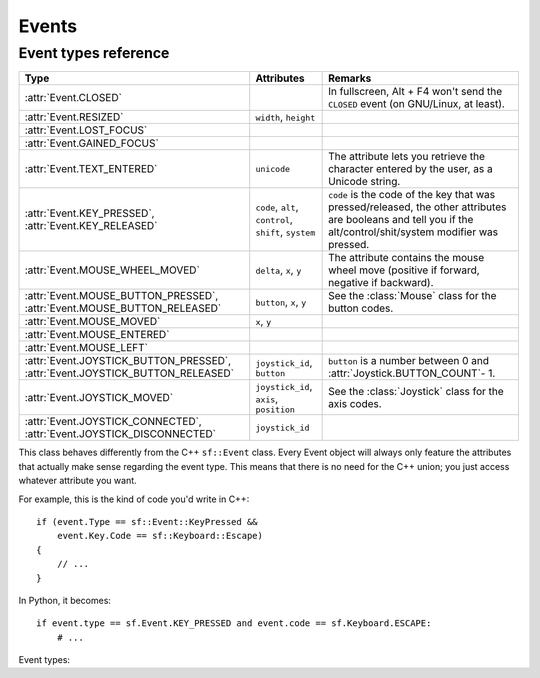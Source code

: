 .. Copyright 2011 Bastien Léonard. All rights reserved.

.. Redistribution and use in source (reStructuredText) and 'compiled'
   forms (HTML, PDF, PostScript, RTF and so forth) with or without
   modification, are permitted provided that the following conditions are
   met:

.. 1. Redistributions of source code (reStructuredText) must retain
   the above copyright notice, this list of conditions and the
   following disclaimer as the first lines of this file unmodified.

.. 2. Redistributions in compiled form (converted to HTML, PDF,
   PostScript, RTF and other formats) must reproduce the above
   copyright notice, this list of conditions and the following
   disclaimer in the documentation and/or other materials provided
   with the distribution.

.. THIS DOCUMENTATION IS PROVIDED BY BASTIEN LÉONARD ``AS IS'' AND ANY
   EXPRESS OR IMPLIED WARRANTIES, INCLUDING, BUT NOT LIMITED TO, THE
   IMPLIED WARRANTIES OF MERCHANTABILITY AND FITNESS FOR A PARTICULAR
   PURPOSE ARE DISCLAIMED. IN NO EVENT SHALL BASTIEN LÉONARD BE LIABLE
   FOR ANY DIRECT, INDIRECT, INCIDENTAL, SPECIAL, EXEMPLARY, OR
   CONSEQUENTIAL DAMAGES (INCLUDING, BUT NOT LIMITED TO, PROCUREMENT OF
   SUBSTITUTE GOODS OR SERVICES; LOSS OF USE, DATA, OR PROFITS; OR
   BUSINESS INTERRUPTION) HOWEVER CAUSED AND ON ANY THEORY OF LIABILITY,
   WHETHER IN CONTRACT, STRICT LIABILITY, OR TORT (INCLUDING NEGLIGENCE
   OR OTHERWISE) ARISING IN ANY WAY OUT OF THE USE OF THIS DOCUMENTATION,
   EVEN IF ADVISED OF THE POSSIBILITY OF SUCH DAMAGE.


Events
======


.. module:: sf


.. _event_types_reference:

Event types reference
^^^^^^^^^^^^^^^^^^^^^

============================================================================= ===================================================== ==========
Type                                                                          Attributes                                            Remarks
============================================================================= ===================================================== ==========
:attr:`Event.CLOSED`                                                                                                                In fullscreen, Alt + F4 won't send the ``CLOSED`` event (on GNU/Linux, at least).
:attr:`Event.RESIZED`                                                         ``width``, ``height``
:attr:`Event.LOST_FOCUS`
:attr:`Event.GAINED_FOCUS`
:attr:`Event.TEXT_ENTERED`                                                    ``unicode``                                           The attribute lets you retrieve the character entered by the user, as a Unicode string.
:attr:`Event.KEY_PRESSED`, :attr:`Event.KEY_RELEASED`                         ``code``, ``alt``, ``control``, ``shift``, ``system`` ``code`` is the code of the key that was pressed/released, the other attributes are booleans and tell you if the alt/control/shit/system modifier was pressed.
:attr:`Event.MOUSE_WHEEL_MOVED`                                               ``delta``, ``x``, ``y``                               The attribute contains the mouse wheel move (positive if forward, negative if backward).
:attr:`Event.MOUSE_BUTTON_PRESSED`, :attr:`Event.MOUSE_BUTTON_RELEASED`       ``button``, ``x``, ``y``                              See the :class:`Mouse` class for the button codes.
:attr:`Event.MOUSE_MOVED`                                                     ``x``, ``y``
:attr:`Event.MOUSE_ENTERED`
:attr:`Event.MOUSE_LEFT`
:attr:`Event.JOYSTICK_BUTTON_PRESSED`, :attr:`Event.JOYSTICK_BUTTON_RELEASED` ``joystick_id``, ``button``                           ``button`` is a number between 0 and :attr:`Joystick.BUTTON_COUNT`- 1.
:attr:`Event.JOYSTICK_MOVED`                                                  ``joystick_id``, ``axis``, ``position``               See the :class:`Joystick` class for the axis codes.
:attr:`Event.JOYSTICK_CONNECTED`, :attr:`Event.JOYSTICK_DISCONNECTED`         ``joystick_id``
============================================================================= ===================================================== ==========



.. class:: Event

   This class behaves differently from the C++ ``sf::Event`` class.
   Every Event object will always only feature the attributes that
   actually make sense regarding the event type.  This means that
   there is no need for the C++ union; you just access whatever
   attribute you want.

   For example, this is the kind of code you'd write in C++::

      if (event.Type == sf::Event::KeyPressed &&
          event.Key.Code == sf::Keyboard::Escape)
      {
          // ...
      }

   In Python, it becomes::

      if event.type == sf.Event.KEY_PRESSED and event.code == sf.Keyboard.ESCAPE:
          # ...

   .. attribute:: NAMES

      A class attribute that maps event codes to a short description::

         >>> sf.Event.NAMES[sf.Event.CLOSED]
         'Closed'
         >>> sf.Event.NAMES[sf.Event.KEY_PRESSED]
         'Key pressed'

      If you want to print this information about a specific object,
      you can simply use ``print``; ``Event.__str__()`` will look up
      the description for you.

   Event types:

   .. attribute:: CLOSED
   .. attribute:: RESIZED
   .. attribute:: LOST_FOCUS
   .. attribute:: GAINED_FOCUS
   .. attribute:: TEXT_ENTERED
   .. attribute:: KEY_PRESSED
   .. attribute:: KEY_RELEASED
   .. attribute:: MOUSE_WHEEL_MOVED
   .. attribute:: MOUSE_BUTTON_PRESSED
   .. attribute:: MOUSE_BUTTON_RELEASED
   .. attribute:: MOUSE_MOVED
   .. attribute:: MOUSE_ENTERED
   .. attribute:: MOUSE_LEFT
   .. attribute:: JOYSTICK_BUTTON_PRESSED
   .. attribute:: JOYSTICK_BUTTON_RELEASED
   .. attribute:: JOYSTICK_MOVED
   .. attribute:: JOYSTICK_CONNECTED
   .. attribute:: JOYSTICK_DISCONNECTED



.. class:: Joystick


   .. attribute:: COUNT
   .. attribute:: BUTTON_COUNT
   .. attribute:: AXIS_COUNT
   .. attribute:: X
   .. attribute:: Y
   .. attribute:: Z
   .. attribute:: R
   .. attribute:: U
   .. attribute:: V
   .. attribute:: POV_X
   .. attribute:: POV_Y

   .. classmethod:: is_connected(int joystick)
   .. classmethod:: get_button_count(int joystick)
   .. classmethod:: has_axis(int joystick, int axis)
   .. classmethod:: is_button_pressed(int joystick, int button)
   .. classmethod:: get_axis_position(int joystick, int axis)

.. class:: Keyboard


   .. attribute:: A
   .. attribute:: B
   .. attribute:: C
   .. attribute:: D
   .. attribute:: E
   .. attribute:: F
   .. attribute:: G
   .. attribute:: H
   .. attribute:: I
   .. attribute:: J
   .. attribute:: K
   .. attribute:: L
   .. attribute:: M
   .. attribute:: N
   .. attribute:: O
   .. attribute:: P
   .. attribute:: Q
   .. attribute:: R
   .. attribute:: S
   .. attribute:: T
   .. attribute:: U
   .. attribute:: V
   .. attribute:: W
   .. attribute:: X
   .. attribute:: Y
   .. attribute:: Z
   .. attribute:: NUM0
   .. attribute:: NUM1
   .. attribute:: NUM2
   .. attribute:: NUM3
   .. attribute:: NUM4
   .. attribute:: NUM5
   .. attribute:: NUM6
   .. attribute:: NUM7
   .. attribute:: NUM8
   .. attribute:: NUM9
   .. attribute:: ESCAPE
   .. attribute:: L_CONTROL
   .. attribute:: L_SHIFT
   .. attribute:: L_ALT
   .. attribute:: L_SYSTEM
   .. attribute:: R_CONTROL
   .. attribute:: R_SHIFT
   .. attribute:: R_ALT
   .. attribute:: R_SYSTEM
   .. attribute:: MENU
   .. attribute:: L_BRACKET
   .. attribute:: R_BRACKET
   .. attribute:: SEMI_COLON
   .. attribute:: COMMA
   .. attribute:: PERIOD
   .. attribute:: QUOTE
   .. attribute:: SLASH
   .. attribute:: BACK_SLASH
   .. attribute:: TILDE
   .. attribute:: EQUAL
   .. attribute:: DASH
   .. attribute:: SPACE
   .. attribute:: RETURN
   .. attribute:: BACK
   .. attribute:: TAB
   .. attribute:: PAGE_UP
   .. attribute:: PAGE_DOWN
   .. attribute:: END
   .. attribute:: HOME
   .. attribute:: INSERT
   .. attribute:: DELETE
   .. attribute:: ADD
   .. attribute:: SUBTRACT
   .. attribute:: MULTIPLY
   .. attribute:: DIVIDE
   .. attribute:: LEFT
   .. attribute:: RIGHT
   .. attribute:: UP
   .. attribute:: DOWN
   .. attribute:: NUMPAD0
   .. attribute:: NUMPAD1
   .. attribute:: NUMPAD2
   .. attribute:: NUMPAD3
   .. attribute:: NUMPAD4
   .. attribute:: NUMPAD5
   .. attribute:: NUMPAD6
   .. attribute:: NUMPAD7
   .. attribute:: NUMPAD8
   .. attribute:: NUMPAD9
   .. attribute:: F1
   .. attribute:: F2
   .. attribute:: F3
   .. attribute:: F4
   .. attribute:: F5
   .. attribute:: F6
   .. attribute:: F7
   .. attribute:: F8
   .. attribute:: F9
   .. attribute:: F10
   .. attribute:: F11
   .. attribute:: F12
   .. attribute:: F13
   .. attribute:: F14
   .. attribute:: F15
   .. attribute:: PAUSE
   .. attribute:: KEY_COUNT

   .. classmethod:: is_key_pressed(int key)

.. class:: Mouse


   .. attribute:: LEFT
   .. attribute:: RIGHT
   .. attribute:: MIDDLE
   .. attribute:: X_BUTTON1
   .. attribute:: X_BUTTON2
   .. attribute:: BUTTON_COUNT

   .. classmethod:: is_button_pressed(int button)
   .. classmethod:: get_position([window])
   .. classmethod:: set_position(tuple position[, window])
